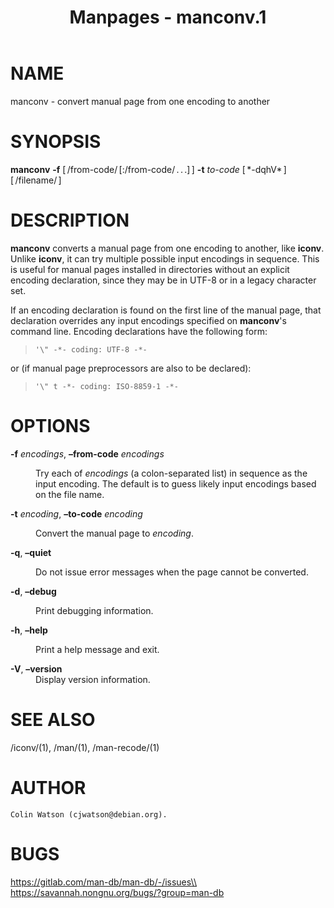 #+TITLE: Manpages - manconv.1
* NAME
manconv - convert manual page from one encoding to another

* SYNOPSIS
*manconv* *-f* [ /from-code/ [:/from-code/ . . .] ] *-t* /to-code/
[ *-dqhV* ] [ /filename/ ]

* DESCRIPTION
*manconv* converts a manual page from one encoding to another, like
*iconv*. Unlike *iconv*, it can try multiple possible input encodings in
sequence. This is useful for manual pages installed in directories
without an explicit encoding declaration, since they may be in UTF-8 or
in a legacy character set.

If an encoding declaration is found on the first line of the manual
page, that declaration overrides any input encodings specified on
*manconv*'s command line. Encoding declarations have the following form:

#+begin_quote
#+begin_example
'\" -*- coding: UTF-8 -*-
#+end_example

#+end_quote

or (if manual page preprocessors are also to be declared):

#+begin_quote
#+begin_example
'\" t -*- coding: ISO-8859-1 -*-
#+end_example

#+end_quote

* OPTIONS
- *-f* /encodings/, *--from-code* /encodings/ :: Try each of /encodings/
  (a colon-separated list) in sequence as the input encoding. The
  default is to guess likely input encodings based on the file name.

- *-t* /encoding/, *--to-code* /encoding/ :: Convert the manual page to
  /encoding/.

- *-q*, *--quiet* :: Do not issue error messages when the page cannot be
  converted.

- *-d*, *--debug* :: Print debugging information.

- *-h*, *--help* :: Print a help message and exit.

- *-V*, *--version* :: Display version information.

* SEE ALSO
/iconv/(1), /man/(1), /man-recode/(1)

* AUTHOR
#+begin_example
Colin Watson (cjwatson@debian.org).
#+end_example

* BUGS
https://gitlab.com/man-db/man-db/-/issues\\
https://savannah.nongnu.org/bugs/?group=man-db
